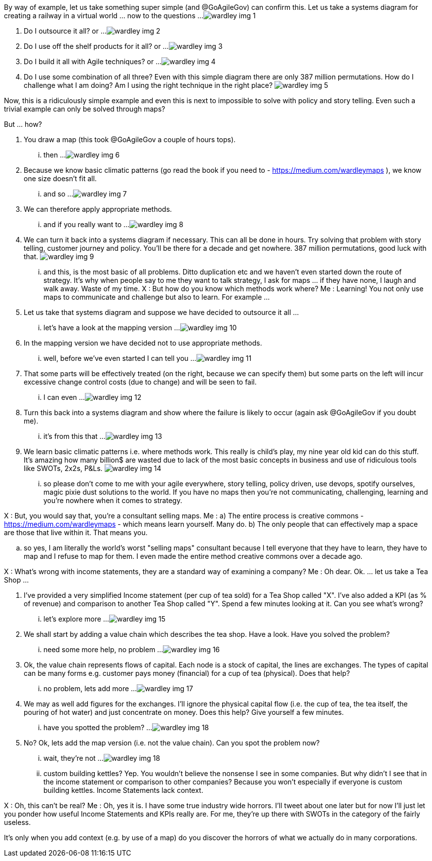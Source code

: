 By way of example, let us take something super simple (and @GoAgileGov) can confirm this. Let us take a systems diagram for creating a railway in a virtual world ... now to the questions ...
image:wardley_img_1.jpg_large[]

1. Do I outsource it all? 
or ...
image:wardley_img_2.jpg_large[]

2. Do I use off the shelf products for it all?
or ...
image:wardley_img_3.jpg_large[]

3. Do I build it all with Agile techniques? 
or ...
image:wardley_img_4.jpg_large[]

4. Do I use some combination of all three? Even with this simple diagram there are only 387 million permutations. How do I challenge what I am doing? Am I using the right technique in the right place?
image:wardley_img_5.jpg_large[]

Now, this is a ridiculously simple example and even this is next to impossible to solve with policy and story telling. Even such a trivial example can only be solved through maps? 

But ... how?

1. You draw a map (this took @GoAgileGov a couple of hours tops). 
... then ...
image:wardley_img_6.jpg_large[]

2. Because we know basic climatic patterns (go read the book if you need to - https://medium.com/wardleymaps ), we know one size doesn't fit all. 
... and so ...
image:wardley_img_7.jpg_large[]

3. We can therefore apply appropriate methods.
... and if you really want to  ...  
image:wardley_img_8.jpg_large[]

4. We can turn it back into a systems diagram if necessary. This can all be done in hours.  Try solving that problem with story telling, customer journey and policy. You'll be there for a decade and get nowhere. 387 million permutations, good luck with that.
image:wardley_img_9.jpg_large[]

... and this, is the most basic of all problems. Ditto duplication etc and we haven't even started down the route of strategy. It's why when people say to me they want to talk strategy, I ask for maps ... if they have none, I laugh and walk away. Waste of my time.
X : But how do you know which methods work where?
Me : Learning! You not only use maps to communicate and challenge but also to learn. 
For example ...

1. Let us take that systems diagram and suppose we have decided to outsource it all ...
... let's have a look at the mapping version ...
image:wardley_img_10.jpg_large[]

2. In the mapping version we have decided not to use appropriate methods. 
... well, before we've even started I can tell you ...
image:wardley_img_11.jpg_large[]

3. That some parts will be effectively treated (on the right, because we can specify them) but some parts on the left will incur excessive change control costs (due to change) and will be seen to fail.
... I can even ...
image:wardley_img_12.jpg_large[]

4. Turn this back into a systems diagram and show where the failure is likely to occur (again ask @GoAgileGov if you doubt me).
... it's from this that ...
image:wardley_img_13.jpg_large[]

5. We learn basic climatic patterns i.e. where methods work. This really is child's play, my nine year old kid can do this stuff. It's amazing how many billion$ are wasted due to lack of the most basic concepts in business and use of ridiculous tools like SWOTs, 2x2s, P&Ls.
image:wardley_img_14.jpg_large[]

... so please don't come to me with your agile everywhere, story telling, policy driven, use devops, spotify ourselves, magic pixie dust solutions to the world.  If you have no maps then you're not communicating, challenging, learning and you're nowhere when it comes to strategy.

X : But, you would say that, you're a consultant selling maps.
Me : 
a) The entire process is creative commons - https://medium.com/wardleymaps  - which means learn yourself. Many do.
b) The only people that can effectively map a space are those that live within it.  That means you.

.. so yes, I am literally the world's worst "selling maps" consultant because I tell everyone that they have to learn, they have to map and I refuse to map for them. I even made the entire method creative commons over  a decade ago.

X : What's wrong with income statements, they are a standard way of examining a company?
Me : Oh dear. Ok.
... let us take a Tea Shop ...

1. I've provided a very simplified Income statement (per cup of tea sold) for a Tea Shop called "X". I've also added a KPI (as % of revenue) and comparison to another Tea Shop called "Y". Spend a few minutes looking at it. Can you see what's wrong?
... let's explore more ...
image:wardley_img_15.jpg_large[]

2. We shall start by adding a value chain which describes the tea shop. Have a look. Have you solved the problem? 
... need some more help, no problem ...
image:wardley_img_16.jpg_large[]

3. Ok, the value chain represents flows of capital. Each node is a stock of capital, the lines are exchanges. The types of capital can be many forms e.g. customer pays money (financial) for a cup of tea (physical). Does that help?
... no problem, lets add more ...
image:wardley_img_17.jpg_large[]

4. We may as well add figures for the exchanges. I'll ignore the physical capital flow (i.e. the cup of tea, the tea itself, the pouring of hot water) and just concentrate on money. Does this help? Give yourself a few minutes.
... have you spotted the problem? ...
image:wardley_img_18.jpg_large[]

5. No? Ok, lets add the map version (i.e. not the value chain). Can you spot the problem now? 
... wait, they're not ...
image:wardley_img_18.jpg_large[]

... custom building kettles? Yep. You wouldn't believe the nonsense I see in some companies. But why didn't I see that in the income statement or comparison to other companies? Because you won't especially if everyone is custom building kettles. Income Statements lack context.

X : Oh, this can't be real?
Me : Oh, yes it is. I have some true industry wide horrors. I'll tweet about one later but for now I'll just let you ponder how useful Income Statements and KPIs really are. For me, they're up there with SWOTs in the category of the fairly useless.

It's only when you add context (e.g. by use of a map) do you discover the horrors of what we actually do in many corporations.

